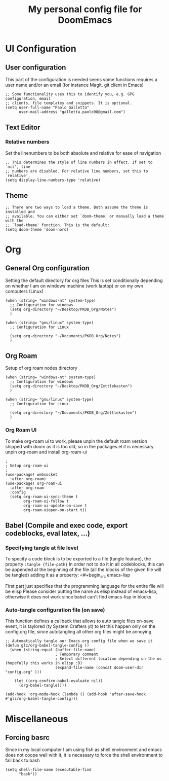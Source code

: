 #+title: My personal config file for DoomEmacs
#+PROPERTY: header-args:elisp :tangle ./config.el


* UI Configuration
** User configuration
This part of the configuration is needed seens some functions requires a user name and/or an email (for instance Magit, git client in Emacs)
#+begin_src elisp
;; Some functionality uses this to identify you, e.g. GPG configuration, email
;; clients, file templates and snippets. It is optional.
(setq user-full-name "Paolo Galletta"
      user-mail-address "galletta.paolo98@gmail.com")
#+end_src
** Text Editor
*** Relative numbers
Set the linenumbers to be both absolute and relative for ease of navigation
#+begin_src elisp
;; This determines the style of line numbers in effect. If set to `nil', line
;; numbers are disabled. For relative line numbers, set this to `relative'.
(setq display-line-numbers-type 'relative)
#+end_src
** Theme
#+begin_src elisp
;; There are two ways to load a theme. Both assume the theme is installed and
;; available. You can either set `doom-theme' or manually load a theme with the
;; `load-theme' function. This is the default:
(setq doom-theme 'doom-nord)
#+end_src


* Org
** General Org configuration
Setting the default directory for org files
This is set conditionally depending on whether I am on windows machine (work laptop) or on my own computers (Linux)
#+begin_src elisp
(when (string= "windows-nt" system-type)
  ;; Configuration for windows
  (setq org-directory "~/Desktop/PKDB_Org/Notes")
  )

(when (string= "gnu/linux" system-type)
  ;; Configuration for Linux

  (setq org-directory "~/Documents/PKDB_Org/Notes")
  )
#+end_src
** Org Roam
Setup of org roam nodes directory
#+begin_src elisp
(when (string= "windows-nt" system-type)
  ;; Configuration for windows
  (setq org-directory "~/Desktop/PKDB_Org/Zettlekasten")
  )

(when (string= "gnu/linux" system-type)
  ;; Configuration for Linux

  (setq org-directory "~/Documents/PKDB_Org/Zettlekasten")
  )
#+end_src
*** Org Roam UI
To make org-roam ui to work, please unpin the default roam version shipped with doom as it is too old, so in the packages.el it is necessary unpin org-roam and install org-roam-ui

#+begin_src elisp
;
; Setup org-roam-ui
;
(use-package! websocket
  :after org-roam)
(use-package! org-roam-ui
  :after org-roam
  :config
  (setq org-roam-ui-sync-theme t
        org-roam-ui-follow t
        org-roam-ui-update-on-save t
        org-roam-uiopen-on-start t))
#+end_src

** Babel (Compile and exec code, export codeblocks, eval latex, ...)
*** Specifying tangle at file level
To specify a code block is to be exported to a file (tangle feature), the property ~:tangle {file-path}~
In order not to do it in all codeblocks, this can be appended at the beginning of the file (all the blocks of the given file will be tangled) adding it as a property:
<#+begin_src emacs-lisp
#+PROPERTY: header-args:emacs-lisp :tangle ./config.el
#+end_src
First part just specifies that the programming language for the entire file will be elisp
Please consider putting the name as elisp instead of emacs-lisp, otherwise it does not work since babel can't find emacs-lisp in blocks

*** Auto-tangle configuration file (on save)
This function defines a callback that allows to auto tangle files on-save event, it is taylored (ty System Crafters yt) to let this happen only on the config.org file, since autotangling all other org files might be annoying
#+begin_src elisp
;; Automatically tangle our Emacs.org config file when we save it
(defun glz/org-babel-tangle-config ()
  (when (string-equal (buffer-file-name)
                      ; Temporary comment
                      ; Select different location depending on the os (hopefully this works in elisp :D)
                      (expand-file-name (concat doom-user-dir "config.org" )))

    (let ((org-confirm-babel-evaluate nil))
      (org-babel-tangle))))

(add-hook 'org-mode-hook (lambda () (add-hook 'after-save-hook #'glz/org-babel-tangle-config)))
#+end_src


* Miscellaneous
** Forcing basrc
Since in my local computer I am using fish as shell environment and emacs does not coope well with it, it is necessary to force the shell environment to fall back to bash
#+begin_src elisp
(setq shell-file-name (executable-find
      "bash"))
#+end_src
